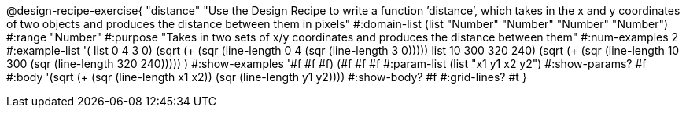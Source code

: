 @design-recipe-exercise{ "distance" "Use the Design Recipe to write a function ’distance’, which takes in the x and y coordinates of two objects and produces the distance between them in pixels" 
  #:domain-list (list "Number" "Number" "Number" "Number") 
  #:range "Number" 
  #:purpose "Takes in two sets of x/y coordinates and produces the distance between them" 
  #:num-examples 2
  #:example-list '(
                  ((list 0 4 3 0) (sqrt (+ (sqr (line-length 0 4)) (sqr (line-length 3 0)))))
		  ((list 10 300 320 240) (sqrt (+ (sqr (line-length 10 300)) (sqr (line-length 320 240)))))
                  )
  #:show-examples '((#f #f #f) (#f #f #f))
  #:param-list (list "x1 y1 x2 y2") 
  #:show-params? #f 
  #:body '(sqrt (+ (sqr (line-length x1 x2)) (sqr (line-length y1 y2))))
  #:show-body? #f #:grid-lines? #t }
